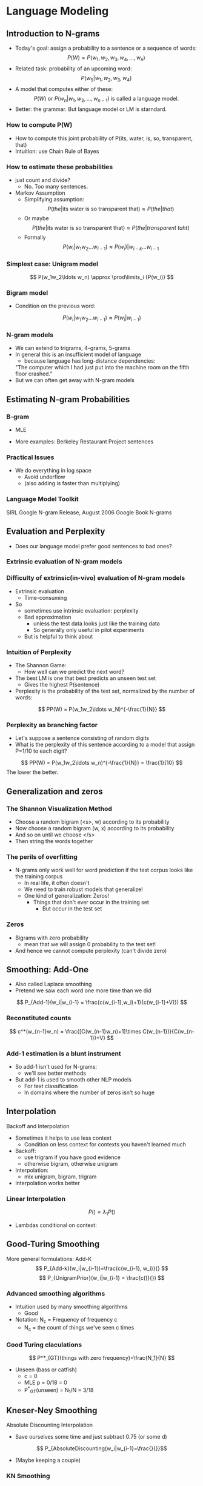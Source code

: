 * Language Modeling
** Introduction to N-grams
- Today's goal: assign a probability to a sentence or a sequence of words:
  \[ P(W) = P(w_1, w_2, w_3, w_4, \ldots, w_n) \]
- Related task: probability of an upcoming word:
  \[ P(w_5|w_1, w_2, w_3, w_4) \]
- A model that computes either of these:
 \[ P(W) \mbox{ or } P(w_n|w_1,w_2, \ldots, w_{n-1}) \mbox{ is called a language model.}  \]
- Better: the grammar. But language model or LM  is starndard.
*** How to compute P(W)
- How to compute this joint probability of P(its, water, is, so, transparent, that)
- Intuition: use Chain Rule of Bayes
*** How to estimate these probabilities
- just count and divide? 
  - No. Too many sentences.
- Markov Assumption
  - Simplifying assumption:
    \[ P(the|\mbox{its water is so transparent that}) \approx P(the|that) \]
  - Or maybe
    \[ P(the|\mbox{its water is so transparent that}) \approx P(the|transparent\ taht) \]
  - Formally
    \[ P(w_i|w_1w_2\ldots w_{i-1}) \approx P(w_i)|w_{i-k}\ldots w_{i-1} \]
*** Simplest case: Unigram model
\[ P(w_1w_2\ldots w_n) \approx \prod\limits_i {P(w_i)} \]
*** Bigram model
- Condition on the previous word:
\[ P(w_i|w_1w_2\ldots w_{i-1}) \approx P(w_i|w_{i-1}) \]
*** N-gram models
- We can extend to trigrams, 4-grams, 5-grams
- In general this is an insufficient model of language
  - because language has long-distance dependencies:
  
  "The computer which I had just put into the machine room on the fifth floor crashed."
- But we can often get away with N-gram models
** Estimating N-gram Probabilities
*** B-gram
- MLE
\begin{equation*} 
P(w_i|w_{i-1}) = \frac{c(w_{i-1}w_i)}{w_{i-1}} 
\end{equation*}
- More examples: Berkeley Restaurant Project sentences
*** Practical Issues
- We do everything in log space
  - Avoid underflow
  - (also adding is faster than multiplying)
*** Language Model Toolkit
SIRL
Google N-gram Release, August 2006
Google Book N-grams
** Evaluation and Perplexity
- Does our language model prefer good sentences to bad ones?
*** Extrinsic evaluation of N-gram models
*** Difficulty of extrinsic(in-vivo) evaluation of N-gram models
- Extrinsic evaluation
  - Time-consuming
- So
  - sometimes use intrinsic evaluation: perplexity
  - Bad approximation
    - unless the test data looks just like the training data
    - So generally only useful in pilot experiments
  - But is helpful to think about
*** Intuition of Perplexity
- The Shannon Game:
  - How well can we predict the next word?
- The best LM is one that best predicts an unseen test set
  - Gives the highest P(sentence)
- Perplexity is the probability of the test set, normalized by the number of words:
\[ PP(W) = P(w_1w_2\ldots w_N)^{-\frac{1}{N}} \]
*** Perplexity as branching factor
- Let's suppose a sentence consisting of random digits
- What is the perplexity of this sentence according to a model that assign P=1/10 to each digit?
\[ PP(W) = P(w_1w_2\ldots w_n)^{-\frac{1}{N}} = \frac{1}{10} \]
The lower the better.
** Generalization and zeros
*** The Shannon Visualization Method
- Choose a random bigram
  (<s>, w) according to its probability
- Now choose a random bigram
  (w, x) according to its probability
- And so on until we choose </s>
- Then string the words together
*** The perils of overfitting
- N-grams only work well for word prediction if the test corpus looks like the training corpus
  - In real life, it often doesn't
  - We need to train robust models that generalize!
  - One kind of generalization: Zeros!
    - Things that don't ever occur in the training set
      - But occur in the test set
*** Zeros
- Bigrams with zero probability
  - mean that we will assign 0 probability to the test set!
- And hence we cannot compute perplexity (can't divide zero)
** Smoothing: Add-One
- Also called Laplace smoothing
- Pretend we saw each word one more time than we did
\[ P_{Add-1}(w_i|w_{i-1} = \frac{c(w_{i-1},w_i)+1}{c(w_{i-1}+V)}) \]
*** Reconstituted counts
\[ c^*(w_{n-1}w_n) = \frac{[C(w_{n-1}w_n)+1]\times C(w_{n-1})}{C(w_{n-1})+V} \]
*** Add-1 estimation is a blunt instrument
- So add-1 isn't used for N-grams:
  - we'll see better methods
- But add-1 is used to smooth other NLP models
  - For text classification
  - In domains where the number of zeros isn't so huge
** Interpolation
Backoff and Interpolation
- Sometimes it helps to use less context
  - Condition on less context for contexts you haven't learned much
- Backoff:
  - use trigram if you have good evidence
  - otherwise bigram, otherwise unigram
- Interpolation:
  - mix unigram, bigram, trigram
- Interpolation works better
*** Linear Interpolation
  \[ P() = \lambda_1 P()\]
- Lambdas conditional on context:
** Good-Turing Smoothing
More general formulations: Add-K
\[ P_{Add-k}(w_i|w_{i-1})=\frac{c(w_{i-1}, w_i)}{} \]
\[ P_{UnigramPrior}(w_i|w_{i-1} = \frac{c()}{}) \]
*** Advanced smoothing algorithms
- Intuition used by many smoothing algorithms
  - Good
+ Notation: N_c = Frequency of frequency c
 + N_c = the count of things we've seen c times
*** Good Turing claculations
\[ P^*_{GT}(things with zero frequency)=\frac{N_1}{N} \]
- Unseen (bass or catfish)
  - c = 0
  - MLE p = 0/18 = 0
  - P^*_{GT}(unseen) = N_1/N = 3/18
** Kneser-Ney Smoothing
Absolute Discounting Interpolation
- Save ourselves some time and just subtract 0.75 (or some d)
\[ P_{AbsoluteDiscounting(w_i|w_{i-1}=\frac{}{}}\]
- (Maybe keeping a couple)
*** KN Smoothing
- Better estimate for probabilities of lower-order unigrams!
  - Shannon game: I can't see without my reading Francisco?
  - "
- The unigram is useful exactly when we haven't seen this bigram!
- Instead of P(w): "How likely is w"
- P_{continuation}(w):" How likely is w to appear as a novel continuation?
  - For each word, count the number of bigram types it completes
  - Every bigram type was a novel continuation the first time it was seen
 \[ P_{} \propto |{w_{i-1}:c(w_{i-1},w)>0}| \]
*** Kneser-Ney Smoothing II
-How many times
*** Kneser-Ney Smoothing III
- Alternative metaphor: The number of # of word types seen to precede w
*** Kneser-Ney Smoothing IV
\[ P_{KN}(w_i|w_{i-1} = \frac{}{} + \lambda(w_{i-1}P_{Continuation}(w_i)))\]
*** Kneser-Ney Smoothing: Recursive formulation
\[\]
\begin{equation}
c_{KN}(\dot)
\end{equation}
Continuation count = Number of unique single word contexts for \dot
